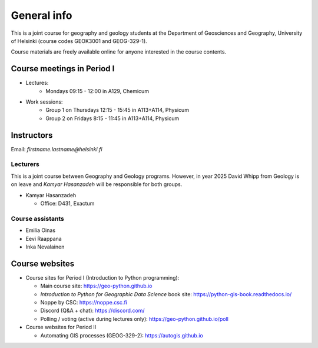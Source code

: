 General info
============

This is a joint course for geography and geology students at the Department of Geosciences and Geography, University of Helsinki (course codes GEOK3001 and GEOG-329-1).

Course materials are freely available online for anyone interested in the course contents.

Course meetings in Period I
---------------------------

- Lectures:
   - Mondays 09:15 - 12:00 in A129, Chemicum 
- Work sessions:
   - Group 1 on Thursdays 12:15 - 15:45 in A113+A114, Physicum
   - Group 2 on Fridays 8:15 - 11:45 in A113+A114, Physicum

Instructors
-----------

Email: *firstname.lastname@helsinki.fi*

Lecturers
~~~~~~~~~

This is a joint course between Geography and Geology programs. However, in year 2025 David Whipp from Geology is on leave and *Kamyar Hasanzadeh* will be responsible for both groups.

- Kamyar Hasanzadeh

  - Office: D431, Exactum


Course assistants
~~~~~~~~~~~~~~~~~

- Emilia Oinas
- Eevi Raappana
- Inka Nevalainen

Course websites
---------------

- Course sites for Period I (Introduction to Python programming):

  - Main course site: `<https://geo-python.github.io>`_
  - *Introduction to Python for Geographic Data Science* book site: `<https://python-gis-book.readthedocs.io/>`_
  - Noppe by CSC: `<https://noppe.csc.fi>`_
  - Discord (Q&A + chat): `<https://discord.com/>`_
  - Polling / voting (active during lectures only): `<https://geo-python.github.io/poll>`_

- Course websites for Period II

  - Automating GIS processes (GEOG-329-2): `<https://autogis.github.io>`_
